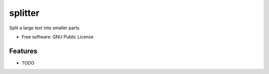 ========
splitter
========

Split a large text into smaller parts.

* Free software: GNU Public License

Features
--------

* TODO
